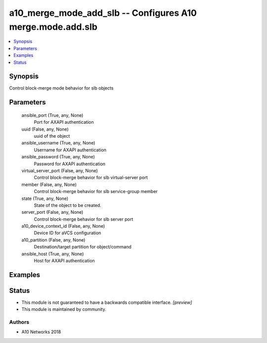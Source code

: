 .. _a10_merge_mode_add_slb_module:


a10_merge_mode_add_slb -- Configures A10 merge.mode.add.slb
===========================================================

.. contents::
   :local:
   :depth: 1


Synopsis
--------

Control block-merge mode behavior for slb objects






Parameters
----------

  ansible_port (True, any, None)
    Port for AXAPI authentication


  uuid (False, any, None)
    uuid of the object


  ansible_username (True, any, None)
    Username for AXAPI authentication


  ansible_password (True, any, None)
    Password for AXAPI authentication


  virtual_server_port (False, any, None)
    Control block-merge behavior for slb virtual-server port


  member (False, any, None)
    Control block-merge behavior for slb service-group member


  state (True, any, None)
    State of the object to be created.


  server_port (False, any, None)
    Control block-merge behavior for slb server port


  a10_device_context_id (False, any, None)
    Device ID for aVCS configuration


  a10_partition (False, any, None)
    Destination/target partition for object/command


  ansible_host (True, any, None)
    Host for AXAPI authentication









Examples
--------

.. code-block:: yaml+jinja

    





Status
------




- This module is not guaranteed to have a backwards compatible interface. *[preview]*


- This module is maintained by community.



Authors
~~~~~~~

- A10 Networks 2018

